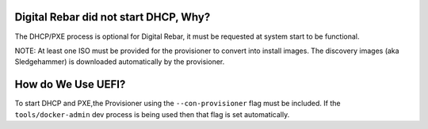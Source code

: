 Digital Rebar did not start DHCP, Why?
======================================

The DHCP/PXE process is optional for Digital Rebar, it must be requested at system start to be functional. 

NOTE: At least one ISO must be provided for the provisioner to convert into install images.  The discovery images (aka Sledgehammer) is downloaded automatically by the provisioner.

How do We Use UEFI?
===================

To start DHCP and PXE,the Provisioner using the ``--con-provisioner`` flag must be included.  If the ``tools/docker-admin`` dev process is being used then that flag is set automatically.
